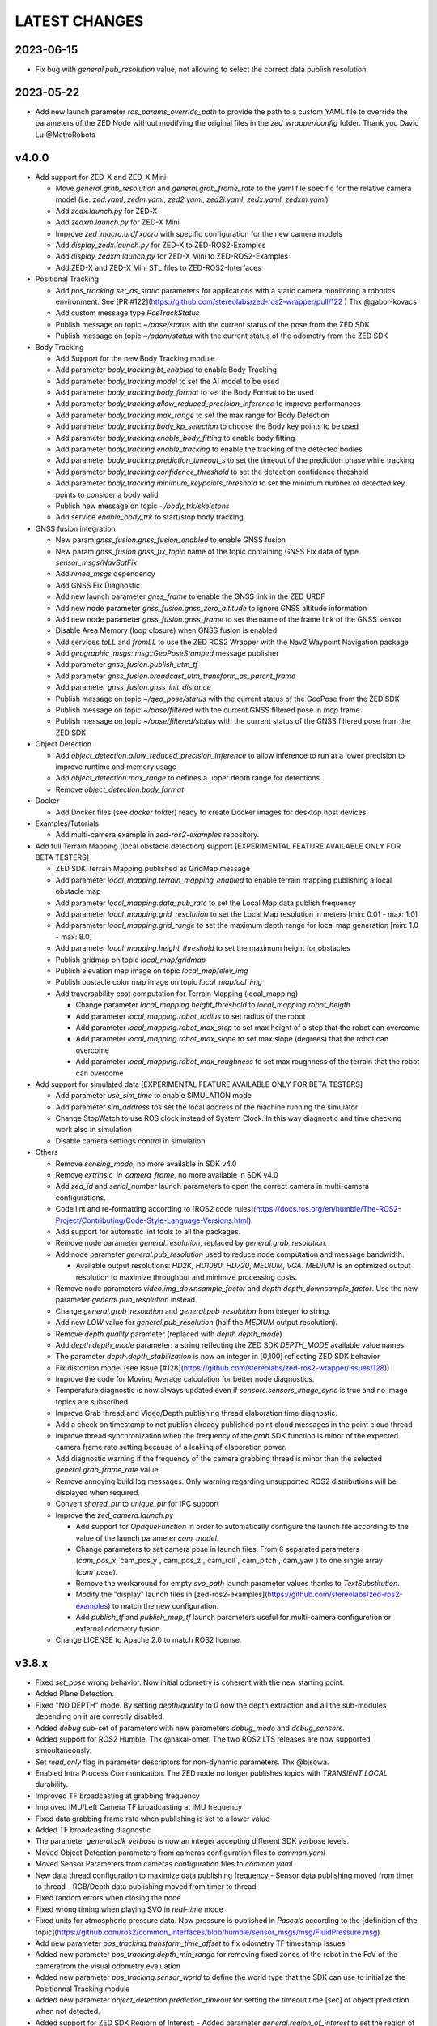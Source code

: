 LATEST CHANGES
==============

2023-06-15
----------
- Fix bug with `general.pub_resolution` value, not allowing to select the correct data publish resolution

2023-05-22
----------
- Add new launch parameter `ros_params_override_path` to provide the path to a custom YAML file to override the parameters of the ZED Node without modifying the original files in the `zed_wrapper/config` folder. Thank you David Lu @MetroRobots

v4.0.0
------
- Add support for ZED-X and ZED-X Mini

  - Move `general.grab_resolution` and `general.grab_frame_rate` to the yaml file specific for the relative camera model (i.e. `zed.yaml`, `zedm.yaml`, `zed2.yaml`, `zed2i.yaml`, `zedx.yaml`, `zedxm.yaml`)
  - Add `zedx.launch.py` for ZED-X
  - Add `zedxm.launch.py` for ZED-X Mini
  - Improve `zed_macro.urdf.xacro` with specific configuration for the new camera models
  - Add `display_zedx.launch.py` for ZED-X to ZED-ROS2-Examples
  - Add `display_zedxm.launch.py` for ZED-X Mini to ZED-ROS2-Examples
  - Add ZED-X and ZED-X Mini STL files to ZED-ROS2-Interfaces

- Positional Tracking

  - Add `pos_tracking.set_as_static` parameters for applications with a static camera monitoring a robotics environment. See [PR #122](https://github.com/stereolabs/zed-ros2-wrapper/pull/122 ) Thx @gabor-kovacs
  - Add custom message type `PosTrackStatus`
  - Publish message on topic `~/pose/status` with the current status of the pose from the ZED SDK
  - Publish message on topic `~/odom/status` with the current status of the odometry from the ZED SDK

- Body Tracking

  - Add Support for the new Body Tracking module
  - Add parameter `body_tracking.bt_enabled` to enable Body Tracking
  - Add parameter `body_tracking.model` to set the AI model to be used
  - Add parameter `body_tracking.body_format` to set the Body Format to be used
  - Add parameter `body_tracking.allow_reduced_precision_inference` to improve performances
  - Add parameter `body_tracking.max_range` to set the max range for Body Detection
  - Add parameter `body_tracking.body_kp_selection` to choose the Body key points to be used
  - Add parameter `body_tracking.enable_body_fitting` to enable body fitting
  - Add parameter `body_tracking.enable_tracking` to enable the tracking of the detected bodies
  - Add parameter `body_tracking.prediction_timeout_s` to set the timeout of the prediction phase while tracking
  - Add parameter `body_tracking.confidence_threshold` to set the detection confidence threshold
  - Add parameter `body_tracking.minimum_keypoints_threshold` to set the minimum number of detected key points to consider a body valid
  - Publish new message on topic `~/body_trk/skeletons`
  - Add service `enable_body_trk` to start/stop body tracking

- GNSS fusion integration

  - New param `gnss_fusion.gnss_fusion_enabled` to enable GNSS fusion
  - New param `gnss_fusion.gnss_fix_topic` name of the topic containing GNSS Fix data of type `sensor_msgs/NavSatFix`
  - Add `nmea_msgs` dependency
  - Add GNSS Fix Diagnostic
  - Add new launch parameter `gnss_frame` to enable the GNSS link in the ZED URDF
  - Add new node parameter `gnss_fusion.gnss_zero_altitude` to ignore GNSS altitude information
  - Add new node parameter `gnss_fusion.gnss_frame` to set the name of the frame link of the GNSS sensor
  - Disable Area Memory (loop closure) when GNSS fusion is enabled
  - Add services `toLL` and `fromLL` to use the ZED ROS2 Wrapper with the Nav2 Waypoint Navigation package
  - Add `geographic_msgs::msg::GeoPoseStamped` message publisher
  - Add parameter `gnss_fusion.publish_utm_tf`
  - Add parameter `gnss_fusion.broadcast_utm_transform_as_parent_frame`
  - Add parameter `gnss_fusion.gnss_init_distance`
  - Publish message on topic `~/geo_pose/status` with the current status of the GeoPose from the ZED SDK
  - Publish message on topic `~/pose/filtered` with the current GNSS filtered pose in `map` frame
  - Publish message on topic `~/pose/filtered/status` with the current status of the GNSS filtered pose from the ZED SDK

- Object Detection

  - Add `object_detection.allow_reduced_precision_inference` to allow inference to run at a lower precision to improve runtime and memory usage
  - Add `object_detection.max_range` to defines a upper depth range for detections
  - Remove `object_detection.body_format`

- Docker

  - Add Docker files (see `docker` folder) ready to create Docker images for desktop host devices

- Examples/Tutorials

  - Add multi-camera example in `zed-ros2-examples` repository.

- Add full Terrain Mapping (local obstacle detection) support [EXPERIMENTAL FEATURE AVAILABLE ONLY FOR BETA TESTERS]

  - ZED SDK Terrain Mapping published as GridMap message
  - Add parameter `local_mapping.terrain_mapping_enabled` to enable terrain mapping publishing a local obstacle map
  - Add parameter `local_mapping.data_pub_rate` to set the Local Map data publish frequency
  - Add parameter `local_mapping.grid_resolution` to set the Local Map resolution in meters [min: 0.01 - max: 1.0]
  - Add parameter `local_mapping.grid_range` to set the maximum depth range for local map generation [min: 1.0 - max: 8.0]
  - Add parameter `local_mapping.height_threshold` to set the maximum height for obstacles
  - Publish gridmap on topic `local_map/gridmap`
  - Publish elevation map image on topic `local_map/elev_img`
  - Publish obstacle color map image on topic `local_map/col_img`
  - Add traversability cost computation for Terrain Mapping (local_mapping)

    - Change parameter `local_mapping.height_threshold` to `local_mapping.robot_heigth`
    - Add parameter `local_mapping.robot_radius` to set radius of the robot
    - Add parameter `local_mapping.robot_max_step` to set max height of a step that the robot can overcome
    - Add parameter `local_mapping.robot_max_slope` to set max slope (degrees) that the robot can overcome
    - Add parameter `local_mapping.robot_max_roughness` to set max roughness of the terrain that the robot can overcome

- Add support for simulated data [EXPERIMENTAL FEATURE AVAILABLE ONLY FOR BETA TESTERS]

  - Add parameter `use_sim_time` to enable SIMULATION mode
  - Add parameter `sim_address` tos set the local address of the machine running the simulator
  - Change StopWatch to use ROS clock instead of System Clock. In this way diagnostic and time checking work also in simulation
  - Disable camera settings control in simulation

- Others

  - Remove `sensing_mode`, no more available in SDK v4.0
  - Remove `extrinsic_in_camera_frame`, no more available in SDK v4.0
  - Add `zed_id` and `serial_number` launch parameters to open the correct camera in multi-camera configurations.
  - Code lint and re-formatting according to [ROS2 code rules](https://docs.ros.org/en/humble/The-ROS2-Project/Contributing/Code-Style-Language-Versions.html).
  - Add support for automatic lint tools to all the packages.
  - Remove node parameter `general.resolution`, replaced by `general.grab_resolution`.
  - Add node parameter `general.pub_resolution` used to reduce node computation and message bandwidth.

    - Available output resolutions: `HD2K`, `HD1080`, `HD720`, `MEDIUM`, `VGA`. `MEDIUM` is an optimized output resolution to maximize throughput and minimize processing costs.
  
  - Remove node parameters `video.img_downsample_factor` and `depth.depth_downsample_factor`. Use the new parameter `general.pub_resolution` instead.
  - Change `general.grab_resolution` and `general.pub_resolution` from integer to string.
  - Add new `LOW` value for `general.pub_resolution` (half the `MEDIUM` output resolution).
  - Remove `depth.quality` parameter (replaced with `depth.depth_mode`)
  - Add `depth.depth_mode` parameter: a string reflecting the ZED SDK `DEPTH_MODE` available value names
  - The parameter `depth.depth_stabilization` is now an integer in [0,100] reflecting ZED SDK behavior
  - Fix distortion model (see Issue [#128](https://github.com/stereolabs/zed-ros2-wrapper/issues/128))
  - Improve the code for Moving Average calculation for better node diagnostics.
  - Temperature diagnostic is now always updated even if `sensors.sensors_image_sync` is true and no image topics are subscribed.
  - Improve Grab thread and Video/Depth publishing thread elaboration time diagnostic.
  - Add a check on timestamp to not publish already published point cloud messages in the point cloud thread
  - Improve thread synchronization when the frequency of the `grab` SDK function is minor of the expected camera frame rate setting because of a leaking of elaboration power.
  - Add diagnostic warning if the frequency of the camera grabbing thread is minor than the selected `general.grab_frame_rate` value.
  - Remove annoying build log messages. Only warning regarding unsupported ROS2 distributions will be displayed when required.
  - Convert `shared_ptr` to `unique_ptr` for IPC support
  - Improve the `zed_camera.launch.py`

    - Add support for `OpaqueFunction` in order to automatically configure the launch file according to the value of the launch parameter `cam_model`.
    - Change parameters to set camera pose in launch files. From 6 separated parameters (`cam_pos_x`,`cam_pos_y`,`cam_pos_z`,`cam_roll`,`cam_pitch`,`cam_yaw`) to one single array (`cam_pose`).
    - Remove the workaround for empty `svo_path` launch parameter values thanks to `TextSubstitution`.
    - Modify the "display" launch files in [zed-ros2-examples](https://github.com/stereolabs/zed-ros2-examples) to match the new configuration.
    - Add `publish_tf` and `publish_map_tf` launch parameters useful for multi-camera configuretion or external odometry fusion.
  
  - Change LICENSE to Apache 2.0 to match ROS2 license.

v3.8.x
------
- Fixed `set_pose` wrong behavior. Now initial odometry is coherent with the new starting point.
- Added Plane Detection.
- Fixed "NO DEPTH" mode. By setting `depth/quality` to `0` now the depth extraction and all the sub-modules depending on it are correctly disabled.
- Added `debug` sub-set of parameters with new parameters `debug_mode` and `debug_sensors`.
- Added support for ROS2 Humble. Thx @nakai-omer.
  The two ROS2 LTS releases are now supported simoultaneously.
- Set `read_only` flag in parameter descriptors for non-dynamic parameters. Thx @bjsowa.
- Enabled Intra Process Communication. The ZED node no longer publishes topics with `TRANSIENT LOCAL` durability.
- Improved TF broadcasting at grabbing frequency
- Improved IMU/Left Camera TF broadcasting at IMU frequency
- Fixed data grabbing frame rate when publishing is set to a lower value
- Added TF broadcasting diagnostic
- The parameter `general.sdk_verbose` is now an integer accepting different SDK verbose levels.
- Moved Object Detection parameters from cameras configuration files to `common.yaml`
- Moved Sensor Parameters from cameras configuration files to `common.yaml`
- New data thread configuration to maximize data publishing frequency
  - Sensor data publishing moved from timer to thread
  - RGB/Depth data publishing moved from timer to thread
- Fixed random errors when closing the node
- Fixed wrong timing when playing SVO in `real-time` mode
- Fixed units for atmospheric pressure data. Now pressure is published in `Pascals` according to the [definition of the topic](https://github.com/ros2/common_interfaces/blob/humble/sensor_msgs/msg/FluidPressure.msg).
- Add new parameter `pos_tracking.transform_time_offset` to fix odometry TF timestamp issues
- Added new parameter `pos_tracking.depth_min_range` for removing fixed zones of the robot in the FoV of the camerafrom the visual odometry evaluation
- Added new parameter `pos_tracking.sensor_world` to define the world type that the SDK can use to initialize the Positionnal Tracking module
- Added new parameter `object_detection.prediction_timeout` for setting the timeout time [sec] of object prediction when not detected.
- Added support for ZED SDK Regiorn of Interest:
  - Added parameter `general.region_of_interest` to set the region of interest for SDK processing.
  - Added the service `resetRoi` to reset the region of interest.
  - Added the service `setRoi` to set a new region of interest.

v3.7.x
----------
- Add support for sport-related OD objects
- Add `remove_saturated_areas` dynamic parameter to disable depth filtering when luminance >=255
- Add `sl::ObjectDetectionParameters::filtering_mode` parameter
- Publish `depth_info` topic with current min/max depth information
- Fix parameter override problem (Issue #71). Thx @kevinanschau
- Add default xacro path value in `zed_camera.launch.py`. Thx @sttobia
- Fix `zed-ros2-interfaces` sub-module url, changing from `ssh` to `https`.

v3.6.x (2021-12-03)
-------------------
- Moved the `zed_interfaces` package to the `zed-ros2-interfaces` repository to match the same configuration of the ROS1 wrapper
- The `zed-ros2-interfaces` repository has been added as a sub-module to this repository
- Add new <zed>_base_link frame on the base of the camera to easily handle camera positioning on robots. Thx @civerachb-cpr
- Improve URDF by adding 3° slope for ZED and ZED2, X-offset for optical frames to correctly match the CMOS sensors position on the PCB, X-offset for mounting screw on ZED2i
- Add `zed_macro.urdf.xacro` to be included by other xacro file to easily integrate ZED cameras in the robot descriptions. See ROS1 PR [#771](https://github.com/stereolabs/zed-ros-wrapper/pull/771) for details. Thx @civerachb-cpr
- Fix URDF `height` value for ZED, ZED2 and ZED2i
- Fix performances drop on slower platforms. Thx @roncapat
- Fix SVO LOOP wrong behavior. Thx @kevinanschau
- Add xacro support for automatic URDF configuration
- Reworked launch files to support xacro and launch parameters
    - Use `ros2 launch zed_wrapper <launch_file> -s` to retrieve all the available parameters
- Add `svo_path:=<full path to SVO file>` as input for all the launch files to start the node using an SVO as input without modifying 'common.yaml`
- Improved diagnostic information adding elaboration time on all the main tasks
- Improved diagnostic time and frequencies calculation
- Added StopWatch to sl_tools
- Enabled Diagnostic status publishing
- Changed the default values of the QoS parameter reliability for all topics from BEST_EFFORT to RELIABLE to guarantee compatibility with all ROS2 tools
- Fixed tab error in `zedm.yaml`
- Fixed compatibility issue with ZED SDK older than v3.5 - Thanks @PhilippPolterauer
- Migration to ROS2 Foxy Fitzroy

v3.5.x (2021-07-05)
-------------------
- Add support for SDK v3.5
- Add support for the new ZED 2i
- Add new parameter `pos_tracking/pos_tracking_enabled` to enable positional tracking from start even if not required by any subscribed topic. This is useful, for example, to keep the TF always updated.
- Add support for new AI models: `MULTI_CLASS_BOX_MEDIUM` and `HUMAN_BODY_MEDIUM`
- Depth advertising is disabled when depth is disabled (see `sl::DETH_MODE::NONE`)
